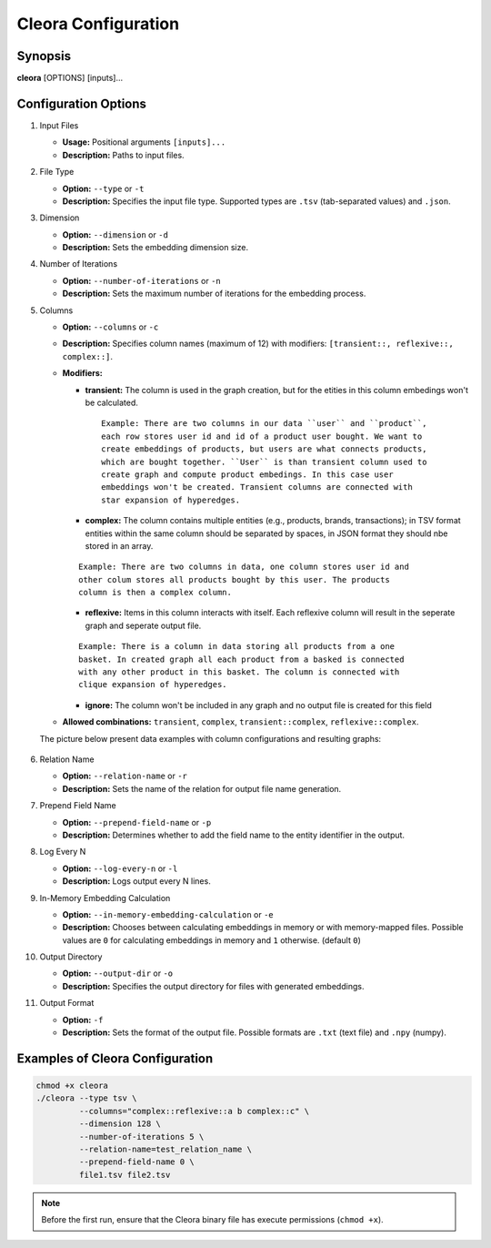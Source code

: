 .. _configuration:

Cleora Configuration
==================================

Synopsis
--------

**cleora** [OPTIONS] [inputs]...

Configuration Options
---------------------

1. Input Files  

   - **Usage:** Positional arguments ``[inputs]...``  
   - **Description:** Paths to input files.  

2. File Type  

   - **Option:** ``--type`` or ``-t``  
   - **Description:** Specifies the input file type. Supported types are ``.tsv`` (tab-separated values) and ``.json``.  

3. Dimension  

   - **Option:** ``--dimension`` or ``-d``  
   - **Description:** Sets the embedding dimension size.  

4. Number of Iterations  

   - **Option:** ``--number-of-iterations`` or ``-n``  
   - **Description:** Sets the maximum number of iterations for the embedding process.  

5. Columns  

   - **Option:** ``--columns`` or ``-c``  
   - **Description:** Specifies column names (maximum of 12) with modifiers: ``[transient::, reflexive::, complex::]``.  
   - **Modifiers:**  

     - **transient:** The column is used in the graph creation, but for the etities in this column embedings won't be calculated.

      ::

         Example: There are two columns in our data ``user`` and ``product``, 
         each row stores user id and id of a product user bought. We want to 
         create embeddings of products, but users are what connects products, 
         which are bought together. ``User`` is than transient column used to 
         create graph and compute product embedings. In this case user 
         embeddings won't be created. Transient columns are connected with 
         star expansion of hyperedges. 

     - **complex:** The column contains multiple entities (e.g., products, brands, transactions); in TSV format entities within the same column should be separated by spaces, in JSON format they should nbe stored in an array. 
     
     ::

      Example: There are two columns in data, one column stores user id and 
      other colum stores all products bought by this user. The products 
      column is then a complex column.  

     - **reflexive:** Items in  this column interacts with itself. Each reflexive column will result in the seperate graph and seperate output file. 

     :: 

      Example: There is a column in data storing all products from a one 
      basket. In created graph all each product from a basked is connected 
      with any other product in this basket. The column is connected with 
      clique expansion of hyperedges.  
     
     - **ignore:** The column won't be included in any graph and no output file is created for this field  

   - **Allowed combinations:** ``transient``, ``complex``, ``transient::complex``, ``reflexive::complex``.  

   The picture below present data examples with column configurations and resulting graphs:  

   .. figure:: _static/cleora-columns.png
    :figwidth: 100 %
    :width: 60 %
    :align: center
    :alt: examples use case of column modifiers
 


6. Relation Name  

   - **Option:** ``--relation-name`` or ``-r``  
   - **Description:** Sets the name of the relation for output file name generation.  

7. Prepend Field Name  

   - **Option:** ``--prepend-field-name`` or ``-p``  
   - **Description:** Determines whether to add the field name to the entity identifier in the output.  

8. Log Every N  

   - **Option:** ``--log-every-n`` or ``-l``  
   - **Description:** Logs output every N lines.  

9. In-Memory Embedding Calculation  

   - **Option:** ``--in-memory-embedding-calculation`` or ``-e``  
   - **Description:** Chooses between calculating embeddings in memory or with memory-mapped files. Possible values are ``0``  for calculating embeddings in memory and ``1`` otherwise. (default ``0``)  

10. Output Directory  

    - **Option:** ``--output-dir`` or ``-o``  
    - **Description:** Specifies the output directory for files with generated embeddings.  

11. Output Format 
 
    - **Option:** ``-f``  
    - **Description:** Sets the format of the output file. Possible formats are ``.txt`` (text file) and ``.npy`` (numpy).  

Examples of Cleora Configuration  
--------------------------------

.. code-block:: bash

    chmod +x cleora
    ./cleora --type tsv \
             --columns="complex::reflexive::a b complex::c" \
             --dimension 128 \
             --number-of-iterations 5 \
             --relation-name=test_relation_name \
             --prepend-field-name 0 \
             file1.tsv file2.tsv

.. note::
   Before the first run, ensure that the Cleora binary file has execute permissions (``chmod +x``). 
